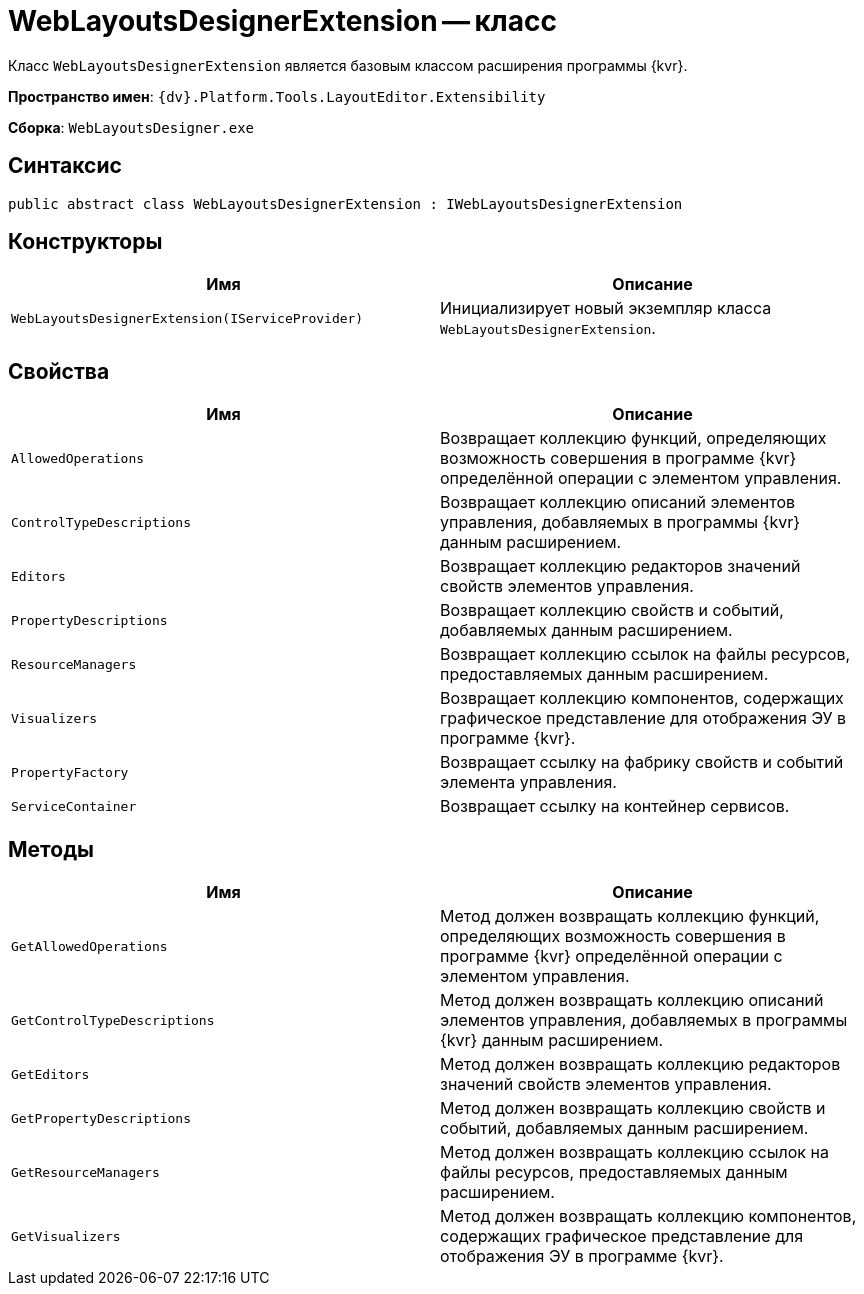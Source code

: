 = WebLayoutsDesignerExtension -- класс

Класс `WebLayoutsDesignerExtension` является базовым классом расширения программы {kvr}.

*Пространство имен*: `{dv}.Platform.Tools.LayoutEditor.Extensibility`

*Сборка*: `WebLayoutsDesigner.exe`

== Синтаксис

[source,csharp]
----
public abstract class WebLayoutsDesignerExtension : IWebLayoutsDesignerExtension
----

== Конструкторы

|===
|Имя |Описание 

|`WebLayoutsDesignerExtension(IServiceProvider)` |Инициализирует новый экземпляр класса `WebLayoutsDesignerExtension`.
|===

== Свойства

|===
|Имя |Описание 

|`AllowedOperations` |Возвращает коллекцию функций, определяющих возможность совершения в программе {kvr} определённой операции с элементом управления.
|`ControlTypeDescriptions` |Возвращает коллекцию описаний элементов управления, добавляемых в программы {kvr} данным расширением.
|`Editors` |Возвращает коллекцию редакторов значений свойств элементов управления.
|`PropertyDescriptions` |Возвращает коллекцию свойств и событий, добавляемых данным расширением.
|`ResourceManagers` |Возвращает коллекцию ссылок на файлы ресурсов, предоставляемых данным расширением.
|`Visualizers` |Возвращает коллекцию компонентов, содержащих графическое представление для отображения ЭУ в программе {kvr}.
|`PropertyFactory` |Возвращает ссылку на фабрику свойств и событий элемента управления.
|`ServiceContainer` |Возвращает ссылку на контейнер сервисов.
|===

== Методы

|===
|Имя |Описание 

|`GetAllowedOperations` |Метод должен возвращать коллекцию функций, определяющих возможность совершения в программе {kvr} определённой операции с элементом управления.
|`GetControlTypeDescriptions` |Метод должен возвращать коллекцию описаний элементов управления, добавляемых в программы {kvr} данным расширением.
|`GetEditors` |Метод должен возвращать коллекцию редакторов значений свойств элементов управления.
|`GetPropertyDescriptions` |Метод должен возвращать коллекцию свойств и событий, добавляемых данным расширением.
|`GetResourceManagers` |Метод должен возвращать коллекцию ссылок на файлы ресурсов, предоставляемых данным расширением.
|`GetVisualizers` |Метод должен возвращать коллекцию компонентов, содержащих графическое представление для отображения ЭУ в программе {kvr}.
|===
